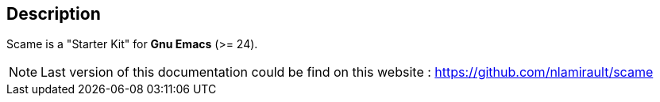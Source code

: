 == Description

Scame is a "Starter Kit" for *Gnu Emacs* (>= 24).

NOTE: Last version of this documentation could be find on this website :
https://github.com/nlamirault/scame
